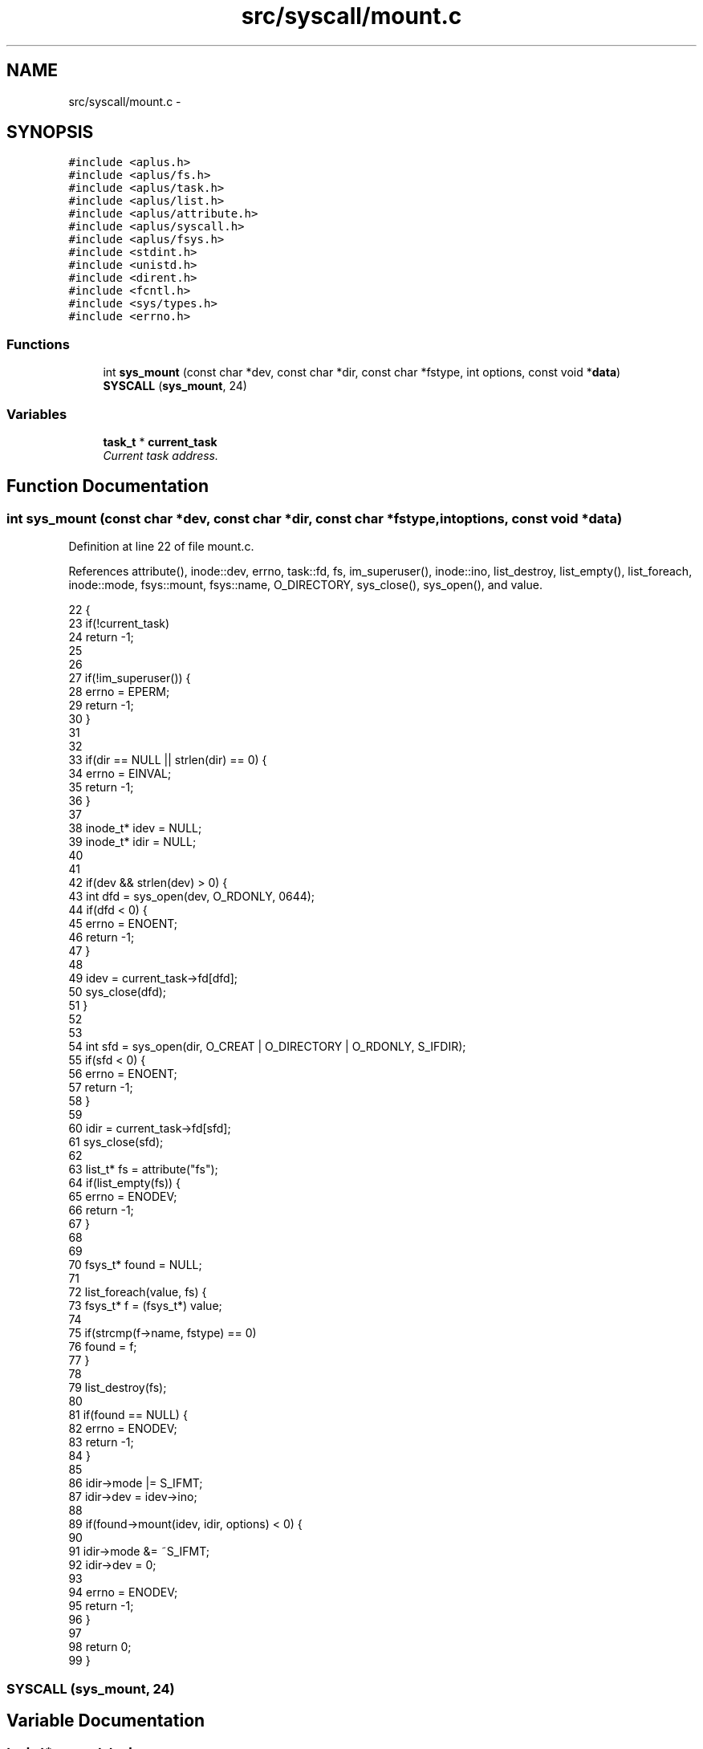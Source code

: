 .TH "src/syscall/mount.c" 3 "Sun Nov 9 2014" "Version 0.1" "aPlus" \" -*- nroff -*-
.ad l
.nh
.SH NAME
src/syscall/mount.c \- 
.SH SYNOPSIS
.br
.PP
\fC#include <aplus\&.h>\fP
.br
\fC#include <aplus/fs\&.h>\fP
.br
\fC#include <aplus/task\&.h>\fP
.br
\fC#include <aplus/list\&.h>\fP
.br
\fC#include <aplus/attribute\&.h>\fP
.br
\fC#include <aplus/syscall\&.h>\fP
.br
\fC#include <aplus/fsys\&.h>\fP
.br
\fC#include <stdint\&.h>\fP
.br
\fC#include <unistd\&.h>\fP
.br
\fC#include <dirent\&.h>\fP
.br
\fC#include <fcntl\&.h>\fP
.br
\fC#include <sys/types\&.h>\fP
.br
\fC#include <errno\&.h>\fP
.br

.SS "Functions"

.in +1c
.ti -1c
.RI "int \fBsys_mount\fP (const char *dev, const char *dir, const char *fstype, int options, const void *\fBdata\fP)"
.br
.ti -1c
.RI "\fBSYSCALL\fP (\fBsys_mount\fP, 24)"
.br
.in -1c
.SS "Variables"

.in +1c
.ti -1c
.RI "\fBtask_t\fP * \fBcurrent_task\fP"
.br
.RI "\fICurrent task address\&. \fP"
.in -1c
.SH "Function Documentation"
.PP 
.SS "int sys_mount (const char *dev, const char *dir, const char *fstype, intoptions, const void *data)"

.PP
Definition at line 22 of file mount\&.c\&.
.PP
References attribute(), inode::dev, errno, task::fd, fs, im_superuser(), inode::ino, list_destroy, list_empty(), list_foreach, inode::mode, fsys::mount, fsys::name, O_DIRECTORY, sys_close(), sys_open(), and value\&.
.PP
.nf
22                                                                                                    {
23     if(!current_task)
24         return -1;
25 
26 
27     if(!im_superuser()) {
28         errno = EPERM;
29         return -1;
30     }
31 
32 
33     if(dir == NULL || strlen(dir) == 0) {
34         errno = EINVAL;
35         return -1;
36     }
37 
38     inode_t* idev = NULL;
39     inode_t* idir = NULL;
40 
41 
42     if(dev && strlen(dev) > 0) {
43         int dfd = sys_open(dev, O_RDONLY, 0644);
44         if(dfd < 0) {
45             errno = ENOENT;
46             return -1;
47         }
48 
49         idev = current_task->fd[dfd];
50         sys_close(dfd);
51     }
52 
53 
54     int sfd = sys_open(dir, O_CREAT | O_DIRECTORY | O_RDONLY, S_IFDIR);
55     if(sfd < 0) {
56         errno = ENOENT;
57         return -1;
58     }
59 
60     idir = current_task->fd[sfd];
61     sys_close(sfd);
62 
63     list_t* fs = attribute("fs");
64     if(list_empty(fs)) {
65         errno = ENODEV;
66         return -1;
67     }
68     
69 
70     fsys_t* found = NULL;
71 
72     list_foreach(value, fs) {
73         fsys_t* f = (fsys_t*) value;
74 
75         if(strcmp(f->name, fstype) == 0)
76             found = f;
77     }
78 
79     list_destroy(fs);
80 
81     if(found == NULL) {
82         errno = ENODEV;
83         return -1;
84     }
85 
86     idir->mode |= S_IFMT;
87     idir->dev = idev->ino;
88 
89     if(found->mount(idev, idir, options) < 0) {
90 
91         idir->mode &= ~S_IFMT;
92         idir->dev = 0;      
93 
94         errno = ENODEV;
95         return -1;
96     }
97 
98     return 0;
99 }
.fi
.SS "SYSCALL (\fBsys_mount\fP, 24)"

.SH "Variable Documentation"
.PP 
.SS "\fBtask_t\fP* current_task"

.PP
Current task address\&. 
.PP
Definition at line 35 of file sched\&.c\&.
.SH "Author"
.PP 
Generated automatically by Doxygen for aPlus from the source code\&.
